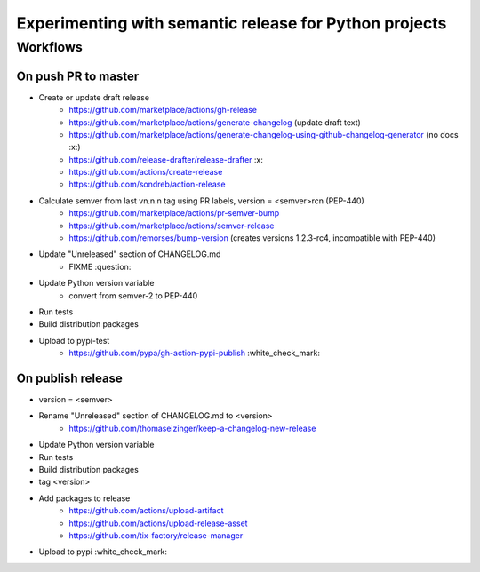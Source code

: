 =======================================================
Experimenting with semantic release for Python projects
=======================================================

Workflows
=========

On push PR to master
--------------------

- Create or update draft release
   - https://github.com/marketplace/actions/gh-release
   - https://github.com/marketplace/actions/generate-changelog (update draft text)
   - https://github.com/marketplace/actions/generate-changelog-using-github-changelog-generator (no docs :x:)
   - https://github.com/release-drafter/release-drafter :x:
   - https://github.com/actions/create-release
   - https://github.com/sondreb/action-release
- Calculate semver from last vn.n.n tag using PR labels, version = <semver>rcn (PEP-440)
   - https://github.com/marketplace/actions/pr-semver-bump
   - https://github.com/marketplace/actions/semver-release
   - https://github.com/remorses/bump-version (creates versions 1.2.3-rc4, incompatible with PEP-440)
- Update "Unreleased" section of CHANGELOG.md
   - FIXME :question:
- Update Python version variable
   - convert from semver-2 to PEP-440
- Run tests
- Build distribution packages
- Upload to pypi-test
   - https://github.com/pypa/gh-action-pypi-publish :white_check_mark:


On publish release
------------------

- version = <semver>
- Rename "Unreleased" section of CHANGELOG.md to <version>
   - https://github.com/thomaseizinger/keep-a-changelog-new-release
- Update Python version variable
- Run tests
- Build distribution packages
- tag <version>
- Add packages to release
   - https://github.com/actions/upload-artifact
   - https://github.com/actions/upload-release-asset
   - https://github.com/tix-factory/release-manager
- Upload to pypi :white_check_mark:
